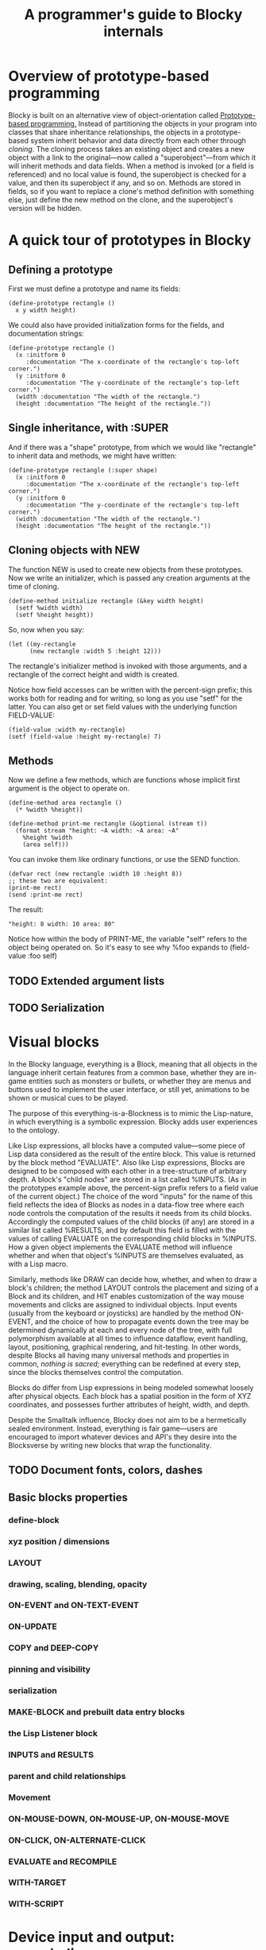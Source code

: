#+TITLE: A programmer's guide to Blocky internals

* Overview of prototype-based programming

Blocky is built on an alternative view of object-orientation called
[[http://en.wikipedia.org/wiki/Prototype-based_programming][Prototype-based programming.]] Instead of partitioning the objects in
your program into classes that share inheritance relationships, the
objects in a prototype-based system inherit behavior and data directly
from each other through /cloning/. The cloning process takes an
existing object and creates a new object with a link to the
original---now called a "superobject"---from which it will inherit
methods and data fields. When a method is invoked (or a field is
referenced) and no local value is found, the superobject is checked
for a value, and then its superobject if any, and so on. Methods are
stored in fields, so if you want to replace a clone's method
definition with something else, just define the new method on the
clone, and the superobject's version will be hidden.

* A quick tour of prototypes in Blocky

** Defining a prototype

First we must define a prototype and name its fields:

: (define-prototype rectangle ()
:   x y width height)

We could also have provided initialization forms for the fields, and
documentation strings:

: (define-prototype rectangle ()
:   (x :initform 0 
:      :documentation "The x-coordinate of the rectangle's top-left corner.")
:   (y :initform 0 
:      :documentation "The y-coordinate of the rectangle's top-left corner.")
:   (width :documentation "The width of the rectangle.")
:   (height :documentation "The height of the rectangle."))

** Single inheritance, with :SUPER

And if there was a "shape" prototype, from which we would like
"rectangle" to inherit data and methods, we might have written:

: (define-prototype rectangle (:super shape)
:   (x :initform 0 
:      :documentation "The x-coordinate of the rectangle's top-left corner.")
:   (y :initform 0 
:      :documentation "The y-coordinate of the rectangle's top-left corner.")
:   (width :documentation "The width of the rectangle.")
:   (height :documentation "The height of the rectangle."))

** Cloning objects with NEW

The function NEW is used to create new objects from these
prototypes. Now we write an initializer, which is passed any creation
arguments at the time of cloning.

: (define-method initialize rectangle (&key width height)
:   (setf %width width)
:   (setf %height height))

So, now when you say:

: (let ((my-rectangle
:       (new rectangle :width 5 :height 12)))

The rectangle's initializer method is invoked with those arguments,
and a rectangle of the correct height and width is created.

Notice how field accesses can be written with the percent-sign prefix;
this works both for reading and for writing, so long as you use "setf"
for the latter. You can also get or set field values with the
underlying function FIELD-VALUE:
 
: (field-value :width my-rectangle)
: (setf (field-value :height my-rectangle) 7)

** Methods

Now we define a few methods, which are functions whose implicit first
argument is the object to operate on.

: (define-method area rectangle ()
:   (* %width %height))
: 
: (define-method print-me rectangle (&optional (stream t))
:   (format stream "height: ~A width: ~A area: ~A"
: 	  %height %width 
: 	  (area self)))

You can invoke them like ordinary functions, or use the SEND function.

: (defvar rect (new rectangle :width 10 :height 8))
: ;; these two are equivalent:
: (print-me rect)
: (send :print-me rect)

The result: 

: "height: 8 width: 10 area: 80"

Notice how within the body of PRINT-ME, the variable "self" refers to
the object being operated on. So it's easy to see why %foo expands to
(field-value :foo self)

** TODO Extended argument lists
** TODO Serialization

* Visual blocks

In the Blocky language, everything is a Block, meaning that all
objects in the language inherit certain features from a common base,
whether they are in-game entities such as monsters or bullets, or
whether they are menus and buttons used to implement the user
interface, or still yet, animations to be shown or musical cues to be
played.

The purpose of this everything-is-a-Blockness is to mimic the
Lisp-nature, in which everything is a symbolic expression. Blocky adds
user experiences to the ontology.

Like Lisp expressions, all blocks have a computed value---some piece
of Lisp data considered as the result of the entire block. This value
is returned by the block method "EVALUATE". Also like Lisp
expressions, Blocks are designed to be composed with each other in a
tree-structure of arbitrary depth. A block's "child nodes" are stored
in a list called %INPUTS. (As in the prototypes example above, the
percent-sign prefix refers to a field value of the current object.)
The choice of the word "inputs" for the name of this field reflects
the idea of Blocks as nodes in a data-flow tree where each node
controls the computation of the results it needs from its child
blocks. Accordingly the computed values of the child blocks (if any)
are stored in a similar list called %RESULTS, and by default this
field is filled with the values of calling EVALUATE on the
corresponding child blocks in %INPUTS. How a given object implements
the EVALUATE method will influence whether and when that object's
%INPUTS are themselves evaluated, as with a Lisp macro.

Similarly, methods like DRAW can decide how, whether, and when to draw
a block's children; the method LAYOUT controls the placement and
sizing of a Block and its children, and HIT enables customization of
the way mouse movements and clicks are assigned to individual objects.
Input events (usually from the keyboard or joysticks) are handled by
the method ON-EVENT, and the choice of how to propagate events down
the tree may be determined dynamically at each and every node of the
tree, with full polymorphism available at all times to influence
dataflow, event handling, layout, positioning, graphical rendering,
and hit-testing. In other words, despite Blocks all having many
universal methods and properties in common, /nothing is sacred;/
everything can be redefined at every step, since the blocks themselves
control the computation.

Blocks do differ from Lisp expressions in being modeled somewhat
loosely after physical objects. Each block has a spatial position in
the form of XYZ coordinates, and possesses further attributes of
height, width, and depth.

Despite the Smalltalk influence, Blocky does not aim to be a
hermetically sealed environment. Instead, everything is fair
game---users are encouraged to import whatever devices and API's they
desire into the Blocksverse by writing new blocks that wrap the
functionality.

** TODO Document fonts, colors, dashes

** Basic blocks properties
*** define-block
*** xyz position / dimensions
*** LAYOUT
*** drawing, scaling, blending, opacity
*** ON-EVENT and ON-TEXT-EVENT
*** ON-UPDATE
*** COPY and DEEP-COPY
*** pinning and visibility
*** serialization
*** MAKE-BLOCK and prebuilt data entry blocks
*** the Lisp Listener block
*** INPUTS and RESULTS
*** parent and child relationships
*** Movement
*** ON-MOUSE-DOWN, ON-MOUSE-UP, ON-MOUSE-MOVE
*** ON-CLICK, ON-ALTERNATE-CLICK
*** EVALUATE and RECOMPILE
*** WITH-TARGET
*** WITH-SCRIPT

* Device input and output: console.lisp
** configuration variables (screen size, etc)
** keyboard state
** hooks and message logging
** input events
** joystick data
** configuring the GL viewport
** resources and IOF files
** projects
** images 
** text 



